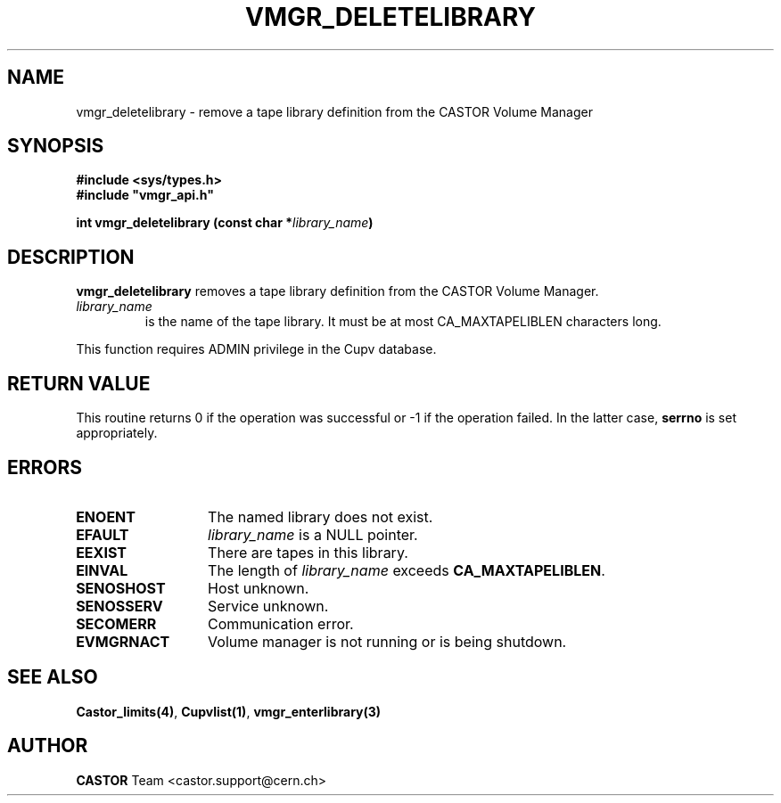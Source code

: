 .\" Copyright (C) 2001-2002 by CERN/IT/PDP/DM
.\" All rights reserved
.\"
.TH VMGR_DELETELIBRARY 3 "$Date: 2002/08/23 12:43:02 $" CASTOR "vmgr Library Functions"
.SH NAME
vmgr_deletelibrary \- remove a tape library definition from the CASTOR Volume Manager
.SH SYNOPSIS
.B #include <sys/types.h>
.br
\fB#include "vmgr_api.h"\fR
.sp
.BI "int vmgr_deletelibrary (const char *" library_name )
.SH DESCRIPTION
.B vmgr_deletelibrary
removes a tape library definition from the CASTOR Volume Manager.
.TP
.I library_name
is the name of the tape library.
It must be at most CA_MAXTAPELIBLEN characters long.
.LP
This function requires ADMIN privilege in the Cupv database.
.SH RETURN VALUE
This routine returns 0 if the operation was successful or -1 if the operation
failed. In the latter case,
.B serrno
is set appropriately.
.SH ERRORS
.TP 1.3i
.B ENOENT
The named library does not exist.
.TP
.B EFAULT
.I library_name
is a NULL pointer.
.TP
.B EEXIST
There are tapes in this library.
.TP
.B EINVAL
The length of
.I library_name
exceeds
.BR CA_MAXTAPELIBLEN .
.TP
.B SENOSHOST
Host unknown.
.TP
.B SENOSSERV
Service unknown.
.TP
.B SECOMERR
Communication error.
.TP
.B EVMGRNACT
Volume manager is not running or is being shutdown.
.SH SEE ALSO
.BR Castor_limits(4) ,
.BR Cupvlist(1) ,
.B vmgr_enterlibrary(3)
.SH AUTHOR
\fBCASTOR\fP Team <castor.support@cern.ch>
